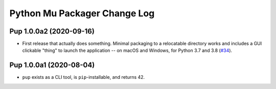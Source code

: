 Python Mu Packager Change Log
=============================

.. marker-start-of-change-log

.. towncrier release notes start

Pup 1.0.0a2 (2020-09-16)
------------------------

- First release that actually does something.
  Minimal packaging to a relocatable directory works
  and includes a GUI clickable "thing" to launch the application --
  on macOS and Windows,
  for Python 3.7 and 3.8
  (`#34 <https://github.com/mu-editor/pup/issues/34>`_).



Pup 1.0.0a1 (2020-08-04)
------------------------

- ``pup`` exists as a CLI tool, is ``pip``-installable, and returns 42.

